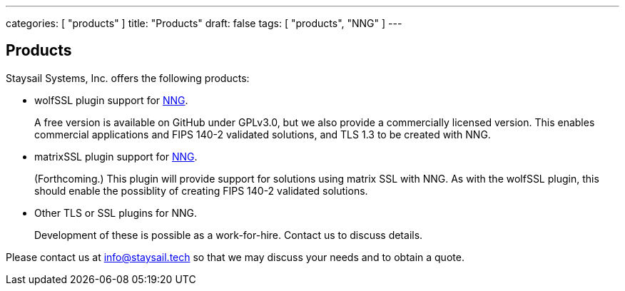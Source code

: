 ---
categories: [ "products" ]
title: "Products"
draft: false
tags: [ "products", "NNG" ]
---


== Products

Staysail Systems, Inc. offers the following products:

* wolfSSL plugin support for https://github.com/nanomsg/nng[NNG].
+
A free version is available on GitHub under GPLv3.0, but we also
provide a commercially licensed version.  This enables commercial
applications and FIPS 140-2 validated solutions, and TLS 1.3 to
be created with NNG.

* matrixSSL plugin support for https://github.com/nanomsg/nng[NNG].
+
(Forthcoming.) This plugin will provide support for solutions
using matrix SSL with NNG.  As with the wolfSSL plugin, this should
enable the possiblity of creating FIPS 140-2 validated solutions.

* Other TLS or SSL plugins for NNG.
+
Development of these is possible as a work-for-hire.
Contact us to discuss details.

Please contact us at info@staysail.tech so that we may discuss your
needs and to obtain a quote.
